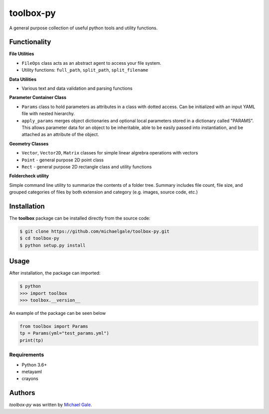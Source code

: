 toolbox-py
==========

.. image:: https://img.shields.io/badge/license-MIT-blue.svg
    :target: https://github.com/michaelgale/toolbox-py/blob/master/LICENSE.md

A general purpose collection of useful python tools and utility functions.

Functionality
-------------

**File Utilities**

- ``FileOps`` class acts as an abstract agent to access your file system. 
- Utility functions: ``full_path``, ``split_path``, ``split_filename``

**Data Utilities**

- Various text and data validation and parsing functions

**Parameter Container Class**

- ``Params`` class to hold parameters as attributes in a class with dotted access. Can be initialized with an input YAML file with nested hierarchy.
- ``apply_params`` merges object dictionaries and optional local parameters stored in a dictionary called "PARAMS".  This allows parameter data for an object to be inheritable, able to be easily passed into instantiation, and be attached as an attribute of the object.

**Geometry Classes**

- ``Vector``, ``Vector2D``, ``Matrix`` classes for simple linear algrebra operations with vectors
- ``Point`` - general purpose 2D point class
- ``Rect`` - general purpose 2D rectangle class and utility functions

**Foldercheck utility**

Simple command line utility to summarize the contents of a folder tree. Summary includes file count, file size, and grouped categories of files by both extension and category (e.g. images, source code, etc.)


Installation
------------

The **toolbox** package can be installed directly from the source code:

.. code-block:: shell

    $ git clone https://github.com/michaelgale/toolbox-py.git
    $ cd toolbox-py
    $ python setup.py install

Usage
-----

After installation, the package can imported:

.. code-block:: shell

    $ python
    >>> import toolbox
    >>> toolbox.__version__

An example of the package can be seen below

.. code-block:: python

    from toolbox import Params
    tp = Params(yml="test_params.yml")
    print(tp)


Requirements
^^^^^^^^^^^^

* Python 3.6+
* metayaml
* crayons


Authors
-------

`toolbox-py` was written by `Michael Gale <michael@fxbricks.com>`_.
